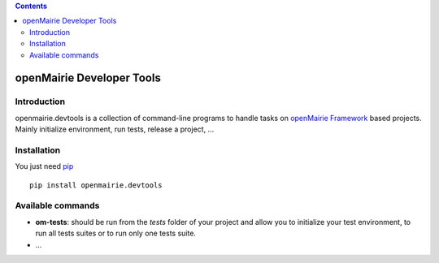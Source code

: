 .. contents::

openMairie Developer Tools
==========================

Introduction
------------

openmairie.devtools is a collection of command-line programs to handle tasks on
`openMairie Framework <http://www.openmairie.org/framework/>`_ based projects.
Mainly initialize environment, run tests, release a project, ...


Installation
------------

You just need `pip <https://pip.pypa.io>`_ ::

    pip install openmairie.devtools


Available commands
------------------

- **om-tests**: should be run from the *tests* folder of your project and
  allow you to initialize your test environment, to run all tests suites or to
  run only one tests suite.

- ...

